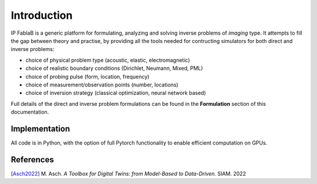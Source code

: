 ============
Introduction
============

.. figure::  assets/IP_logo2/IP_logo2.001.png
   :align:   center

IP FablaB is a generic platform for formulating, analyzing and solving inverse problems of *imaging* type.
It attempts to fill the gap between theory and practise, by providing all the tools needed
for contructing simulators for both direct and inverse problems:

- choice of physical problem type (acoustic, elastic, electromagnetic)
- choice of realistic boundary conditions (Dirichlet, Neumann, Mixed, PML)
- choice of probing pulse (form, location, frequency)
- choice of measurement/observation points (number, locations)
- choice of inversion strategy (classical optimization, neural network based)

Full details of the direct and inverse problem formulations can be found in the **Formulation** section
of this documentation.

Implementation
--------------

All code is in Python, with the option of full Pytorch functionality to enable efficient computation 
on GPUs.

References
----------

[`Asch2022 <https://my.siam.org/Store/Product/viewproduct/?ProductId=41813926>`_] M. Asch. *A Toolbox for Digital Twins: from Model-Based to Data-Driven.* SIAM. 2022 

